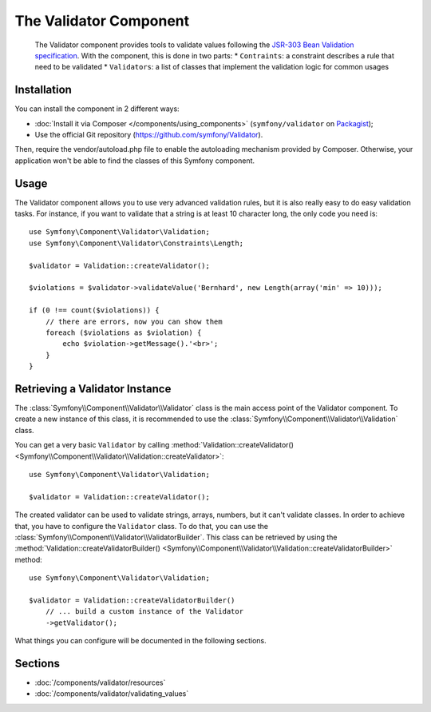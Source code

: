 .. index::
   single: Validator
   single: Components; Validator

The Validator Component
=======================

    The Validator component provides tools to validate values following the
    `JSR-303 Bean Validation specification`_. With the component, this is done in two parts:
    * ``Contraints``: a constraint describes a rule that need to be validated
    * ``Validators``: a list of classes that implement the validation logic for common usages



Installation
------------

You can install the component in 2 different ways:

* :doc:`Install it via Composer </components/using_components>` (``symfony/validator`` on `Packagist`_);
* Use the official Git repository (https://github.com/symfony/Validator).

Then, require the vendor/autoload.php file to enable the autoloading mechanism provided by Composer. Otherwise, your application won't be able to find the classes of this Symfony component.

Usage
-----

The Validator component allows you to use very advanced validation rules, but
it is also really easy to do easy validation tasks. For instance, if you want
to validate that a string is at least 10 character long, the only code you need is::

    use Symfony\Component\Validator\Validation;
    use Symfony\Component\Validator\Constraints\Length;

    $validator = Validation::createValidator();

    $violations = $validator->validateValue('Bernhard', new Length(array('min' => 10)));

    if (0 !== count($violations)) {
        // there are errors, now you can show them
        foreach ($violations as $violation) {
            echo $violation->getMessage().'<br>';
        }
    }

Retrieving a Validator Instance
-------------------------------

The :class:`Symfony\\Component\\Validator\\Validator` class is the main access
point of the Validator component. To create a new instance of this class, it
is recommended to use the :class:`Symfony\\Component\\Validator\\Validation`
class.

You can get a very basic ``Validator`` by calling 
:method:`Validation::createValidator() <Symfony\\Component\\Validator\\Validation::createValidator>`::

    use Symfony\Component\Validator\Validation;

    $validator = Validation::createValidator();

The created validator can be used to validate strings, arrays, numbers, but it
can't validate classes. In order to achieve that, you have to configure the ``Validator``
class. To do that, you can use the :class:`Symfony\\Component\\Validator\\ValidatorBuilder`.
This class can be retrieved by using the
:method:`Validation::createValidatorBuilder() <Symfony\\Component\\Validator\\Validation::createValidatorBuilder>`
method::

    use Symfony\Component\Validator\Validation;

    $validator = Validation::createValidatorBuilder()
        // ... build a custom instance of the Validator
        ->getValidator();

What things you can configure will be documented in the following sections.

Sections
--------

* :doc:`/components/validator/resources`
* :doc:`/components/validator/validating_values`

.. _`JSR-303 Bean Validation specification`: http://jcp.org/en/jsr/detail?id=303
.. _Packagist: https://packagist.org/packages/symfony/validator